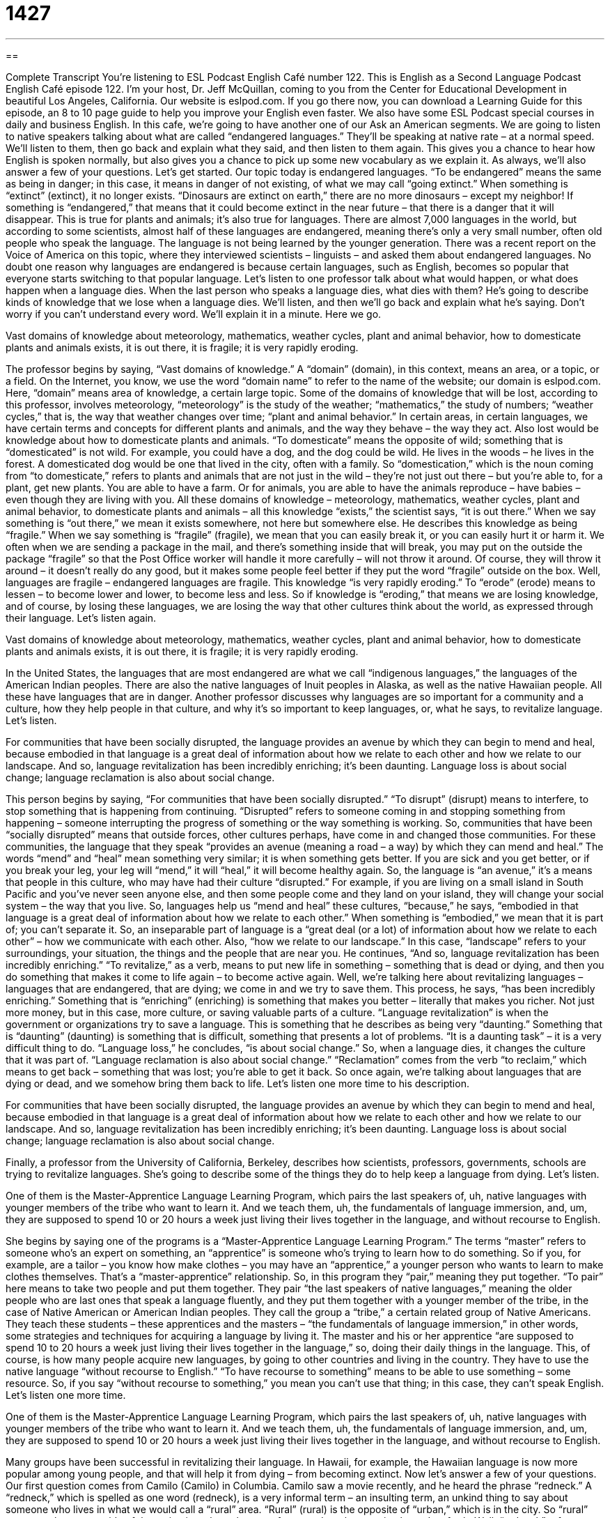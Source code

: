 = 1427
:toc: left
:toclevels: 3
:sectnums:
:stylesheet: ../../../myAdocCss.css

'''

== 

Complete Transcript
You’re listening to ESL Podcast English Café number 122.
This is English as a Second Language Podcast English Café episode 122. I’m your host, Dr. Jeff McQuillan, coming to you from the Center for Educational Development in beautiful Los Angeles, California.
Our website is eslpod.com. If you go there now, you can download a Learning Guide for this episode, an 8 to 10 page guide to help you improve your English even faster. We also have some ESL Podcast special courses in daily and business English.
In this cafe, we’re going to have another one of our Ask an American segments. We are going to listen to native speakers talking about what are called “endangered languages.” They’ll be speaking at native rate – at a normal speed. We’ll listen to them, then go back and explain what they said, and then listen to them again. This gives you a chance to hear how English is spoken normally, but also gives you a chance to pick up some new vocabulary as we explain it. As always, we’ll also answer a few of your questions. Let’s get started.
Our topic today is endangered languages. “To be endangered” means the same as being in danger; in this case, it means in danger of not existing, of what we may call “going extinct.” When something is “extinct” (extinct), it no longer exists. “Dinosaurs are extinct on earth,” there are no more dinosaurs – except my neighbor! If something is “endangered,” that means that it could become extinct in the near future – that there is a danger that it will disappear. This is true for plants and animals; it’s also true for languages. There are almost 7,000 languages in the world, but according to some scientists, almost half of these languages are endangered, meaning there’s only a very small number, often old people who speak the language. The language is not being learned by the younger generation.
There was a recent report on the Voice of America on this topic, where they interviewed scientists – linguists – and asked them about endangered languages. No doubt one reason why languages are endangered is because certain languages, such as English, becomes so popular that everyone starts switching to that popular language.
Let’s listen to one professor talk about what would happen, or what does happen when a language dies. When the last person who speaks a language dies, what dies with them? He’s going to describe kinds of knowledge that we lose when a language dies. We’ll listen, and then we’ll go back and explain what he’s saying. Don’t worry if you can’t understand every word. We’ll explain it in a minute. Here we go.
[recording]
Vast domains of knowledge about meteorology, mathematics, weather cycles, plant and animal behavior, how to domesticate plants and animals exists, it is out there, it is fragile; it is very rapidly eroding.
[recording ends]
The professor begins by saying, “Vast domains of knowledge.” A “domain” (domain), in this context, means an area, or a topic, or a field. On the Internet, you know, we use the word “domain name” to refer to the name of the website; our domain is eslpod.com. Here, “domain” means area of knowledge, a certain large topic. Some of the domains of knowledge that will be lost, according to this professor, involves meteorology, “meteorology” is the study of the weather; “mathematics,” the study of numbers; “weather cycles,” that is, the way that weather changes over time; “plant and animal behavior.” In certain areas, in certain languages, we have certain terms and concepts for different plants and animals, and the way they behave – the way they act. Also lost would be knowledge about how to domesticate plants and animals. “To domesticate” means the opposite of wild; something that is “domesticated” is not wild. For example, you could have a dog, and the dog could be wild. He lives in the woods – he lives in the forest. A domesticated dog would be one that lived in the city, often with a family. So “domestication,” which is the noun coming from “to domesticate,” refers to plants and animals that are not just in the wild – they’re not just out there – but you’re able to, for a plant, get new plants. You are able to have a farm. Or for animals, you are able to have the animals reproduce – have babies – even though they are living with you.
All these domains of knowledge – meteorology, mathematics, weather cycles, plant and animal behavior, to domesticate plants and animals – all this knowledge “exists,” the scientist says, “it is out there.” When we say something is “out there,” we mean it exists somewhere, not here but somewhere else. He describes this knowledge as being “fragile.” When we say something is “fragile” (fragile), we mean that you can easily break it, or you can easily hurt it or harm it. We often when we are sending a package in the mail, and there’s something inside that will break, you may put on the outside the package “fragile” so that the Post Office worker will handle it more carefully – will not throw it around. Of course, they will throw it around – it doesn’t really do any good, but it makes some people feel better if they put the word “fragile” outside on the box.
Well, languages are fragile – endangered languages are fragile. This knowledge “is very rapidly eroding.” To “erode” (erode) means to lessen – to become lower and lower, to become less and less. So if knowledge is “eroding,” that means we are losing knowledge, and of course, by losing these languages, we are losing the way that other cultures think about the world, as expressed through their language. Let’s listen again.
[recording]
Vast domains of knowledge about meteorology, mathematics, weather cycles, plant and animal behavior, how to domesticate plants and animals exists, it is out there, it is fragile; it is very rapidly eroding.
[recording ends]
In the United States, the languages that are most endangered are what we call “indigenous languages,” the languages of the American Indian peoples. There are also the native languages of Inuit peoples in Alaska, as well as the native Hawaiian people. All these have languages that are in danger.
Another professor discusses why languages are so important for a community and a culture, how they help people in that culture, and why it’s so important to keep languages, or, what he says, to revitalize language. Let’s listen.
[recording]
For communities that have been socially disrupted, the language provides an avenue by which they can begin to mend and heal, because embodied in that language is a great deal of information about how we relate to each other and how we relate to our landscape. And so, language revitalization has been incredibly enriching; it’s been daunting. Language loss is about social change; language reclamation is also about social change.
[recording ends]
This person begins by saying, “For communities that have been socially disrupted.” “To disrupt” (disrupt) means to interfere, to stop something that is happening from continuing. “Disrupted” refers to someone coming in and stopping something from happening – someone interrupting the progress of something or the way something is working. So, communities that have been “socially disrupted” means that outside forces, other cultures perhaps, have come in and changed those communities.
For these communities, the language that they speak “provides an avenue (meaning a road – a way) by which they can mend and heal.” The words “mend” and “heal” mean something very similar; it is when something gets better. If you are sick and you get better, or if you break your leg, your leg will “mend,” it will “heal,” it will become healthy again. So, the language is “an avenue,” it’s a means that people in this culture, who may have had their culture “disrupted.” For example, if you are living on a small island in South Pacific and you’ve never seen anyone else, and then some people come and they land on your island, they will change your social system – the way that you live.
So, languages help us “mend and heal” these cultures, “because,” he says, “embodied in that language is a great deal of information about how we relate to each other.” When something is “embodied,” we mean that it is part of; you can’t separate it. So, an inseparable part of language is a “great deal (or a lot) of information about how we relate to each other” – how we communicate with each other. Also, “how we relate to our landscape.” In this case, “landscape” refers to your surroundings, your situation, the things and the people that are near you.
He continues, “And so, language revitalization has been incredibly enriching.” “To revitalize,” as a verb, means to put new life in something – something that is dead or dying, and then you do something that makes it come to life again – to become active again. Well, we’re talking here about revitalizing languages – languages that are endangered, that are dying; we come in and we try to save them. This process, he says, “has been incredibly enriching.” Something that is “enriching” (enriching) is something that makes you better – literally that makes you richer. Not just more money, but in this case, more culture, or saving valuable parts of a culture.
“Language revitalization” is when the government or organizations try to save a language. This is something that he describes as being very “daunting.” Something that is “daunting” (daunting) is something that is difficult, something that presents a lot of problems. “It is a daunting task” – it is a very difficult thing to do.
“Language loss,” he concludes, “is about social change.” So, when a language dies, it changes the culture that it was part of. “Language reclamation is also about social change.” “Reclamation” comes from the verb “to reclaim,” which means to get back – something that was lost; you’re able to get it back. So once again, we’re talking about languages that are dying or dead, and we somehow bring them back to life. Let’s listen one more time to his description.
[recording]
For communities that have been socially disrupted, the language provides an avenue by which they can begin to mend and heal, because embodied in that language is a great deal of information about how we relate to each other and how we relate to our landscape. And so, language revitalization has been incredibly enriching; it’s been daunting. Language loss is about social change; language reclamation is also about social change.
[recording ends]
Finally, a professor from the University of California, Berkeley, describes how scientists, professors, governments, schools are trying to revitalize languages. She’s going to describe some of the things they do to help keep a language from dying. Let’s listen.
[recording]
One of them is the Master-Apprentice Language Learning Program, which pairs the last speakers of, uh, native languages with younger members of the tribe who want to learn it. And we teach them, uh, the fundamentals of language immersion, and, um, they are supposed to spend 10 or 20 hours a week just living their lives together in the language, and without recourse to English.
[recording ends]
She begins by saying one of the programs is a “Master-Apprentice Language Learning Program.” The terms “master” refers to someone who’s an expert on something, an “apprentice” is someone who’s trying to learn how to do something. So if you, for example, are a tailor – you know how make clothes – you may have an “apprentice,” a younger person who wants to learn to make clothes themselves. That’s a “master-apprentice” relationship.
So, in this program they “pair,” meaning they put together. “To pair” here means to take two people and put them together. They pair “the last speakers of native languages,” meaning the older people who are last ones that speak a language fluently, and they put them together with a younger member of the tribe, in the case of Native American or American Indian peoples. They call the group a “tribe,” a certain related group of Native Americans. They teach these students – these apprentices and the masters – “the fundamentals of language immersion,” in other words, some strategies and techniques for acquiring a language by living it. The master and his or her apprentice “are supposed to spend 10 to 20 hours a week just living their lives together in the language,” so, doing their daily things in the language. This, of course, is how many people acquire new languages, by going to other countries and living in the country. They have to use the native language “without recourse to English.” “To have recourse to something” means to be able to use something – some resource. So, if you say “without recourse to something,” you mean you can’t use that thing; in this case, they can’t speak English. Let’s listen one more time.
[recording]
One of them is the Master-Apprentice Language Learning Program, which pairs the last speakers of, uh, native languages with younger members of the tribe who want to learn it. And we teach them, uh, the fundamentals of language immersion, and, um, they are supposed to spend 10 or 20 hours a week just living their lives together in the language, and without recourse to English.
[recording ends]
Many groups have been successful in revitalizing their language. In Hawaii, for example, the Hawaiian language is now more popular among young people, and that will help it from dying – from becoming extinct.
Now let’s answer a few of your questions.
Our first question comes from Camilo (Camilo) in Columbia. Camilo saw a movie recently, and he heard the phrase “redneck.” A “redneck,” which is spelled as one word (redneck), is a very informal term – an insulting term, an unkind thing to say about someone who lives in what we would call a “rural” area. “Rural” (rural) is the opposite of “urban,” which is in the city. So “rural” are areas that are outside of the main city, where there are farms and, perhaps, animals, and so forth.
Well, “redneck” refers to someone who usually is white and lives in the “countryside,” in a rural area, often someone who works at a low level job. It’s often a term that is used in connection with people living in the southern United States, what we call “the South,” which would be states such as Mississippi, Alabama, Louisiana, Georgia, Florida, North and South Carolinas, Tennessee, Kentucky. These are the states that “constitute,” or are part of the Deep South, and the term “redneck” is an insulting term. The idea is that a “redneck” is unsophisticated; he’s maybe also someone who is a bigot (bigot). A “bigot” is someone who doesn’t like other races; doesn’t like black people for example, or doesn’t like other religions or cultures.
The word “redneck” refers to the skin color. If you are a white person, you may, if you go out in the sun, get red skin if you have light colored skin. And since these are people who are working outside, in what we may refer to as “manual labor,” working with their hands, they would get a red neck from being in the sun all day.
Our second question comes from Xingrou (Xingrou) in China. Xingrou wants to know the difference between a “dictionary” and a “thesaurus.”
A “dictionary” is a book of words, usually listed “alphabetically,” meaning A is first, B is second, all the way to Z, in English. The dictionary contains many words, and has their definitions. It often has other information such as sample sentences and pronunciation of these words.
A “thesaurus” (thesaurus) is a book that contains a list of words that are related to other words, what we would call “synonyms” (synonyms). Those are different words with similar meanings. If two words are opposite in meaning, we call them “antonyms.” A “thesaurus” has a list of words, and words that are related to them. So for example, you look up the word “company” in a thesaurus – you want another word for “company” – it may say “business,” or “corporation,” or “firm,” or “organization.” Those are possible synonyms for the word “company.”
A thesaurus doesn’t have definitions; it has similar words. Not every word is in a thesaurus; of course, not every word is in all of the dictionaries, it depends of how big a dictionary you want to purchase!
If you have a question or comment for Café, we’d be happy to try to help you. Our email address is eslpod@eslpod.com. We can’t answer everyone’s questions, but we’ll do our best to answer as many as we can.
From Los Angeles, California, I’m Jeff McQuillan. Thanks for listening. We’ll see you next time on the English Café.
ESL Podcast’s English Café is written and produced by Dr. Jeff McQuillan and Dr. Lucy Tse. This podcast is copyright 2008, by the Center for Educational Development.
Glossary
domain – an area that one is responsible for; an area of knowledge or of one’s work; the responsibilities that one has
* Cleaning the house used to be women’s domain, but now many men have that responsibility.
to domesticate – to train a wild animal so that it can live with or near humans
* When were llamas domesticated?
fragile – easily broken; delicate; not strong or sturdy
* Don’t drop that box! It’s full of fragile glasses.
to erode – to slowly destroy something over time, especially the surface of the land; to disappear slowly overtime
* The beach is slowly being eroded by the action of the ocean’s waves.
to disrupt – to interfere in a negative way; to make it difficult or impossible for something to continue
* Our meeting was disrupted by the fire alarm.
to mend – to fix, especially by sewing
* I need to buy some yellow thread so that I can mend these socks.
to embody – to represent an idea; to personify; to be an example of something
* Humans’ changing relationship with nature is embodied in the destruction of the Amazonian rainforests.
landscape – scenery; a view in nature; a wide view of everything that one sees from a particular place
* Their home has large windows that look out at the beautiful, mountainous landscape.
revitalization – the increase in strength, size, and life of something
* As part of its neighborhood revitalization program, the city is building new homes and cleaning up the park.
to enrich – to make something better, fuller, richer, or more vibrant
* Kimbo wants to enrich his children’s education by giving them music, dance, and art lessons.
daunting – intimidating; making one feel nervous or overwhelmed and unable to do something
* Moving across the country to a place where you don’t know anyone can be daunting.
reclamation – the act of getting something back from another person or organization; the act of getting back what used to be yours but was taken away
* Many Native Americans are asking for the reclamation of their lands in the Midwestern United States.
apprentice – an intern; a person who works with a professional for a short period of time to learn how to do a specific type of work
* Earl plans to study in a cooking school for two years and then work as a chef’s apprentice for one year before opening his own restaurant.
to be without recourse to – to not be able to do or get something that would help one in a difficult situation
* The young woman had to pay for her new home without recourse to a bank loan.
redneck – an impolite and insulting term used to refer to an uneducated, poor, and very conservative American who lives in the countryside
* Most Americans think of rednecks as people who drive old pick-up trucks and wear cowboy hats.
thesaurus – a book that lists groups of synonyms, or words that have the same or similar meanings.
* According to this thesaurus, synonyms for “happy” include joyous, glad, cheerful, and pleased.
What Insiders Know
Custer’s Last Stand
“Custer’s Last Stand,” also known as “The Battle of the Little Bighorn” and “The Battle of the Greasy Grass,” was a “battle” (a fight between two groups of people with guns) between the U.S. Army and the Lakota-Northern Cheyenne “tribes” (groups of Native Americans) in 1876. The U.S. Army had been fighting “Indian Wars” against the Native Americans for years, and this was the most famous battle that the Native Americans won.
“Lieutenant Colonel” (a high position in the military) Custer and his “troops” (the people in the military who follow those with higher positions) were “marching” (walking militarily) along the Little Bighorn River. One morning, the “scouts” (people who walk faster than the larger group to see what is ahead) reported that there was a large Native American village ahead, and Custer decided to “attack” (fight against) it. However, the Native Americans had seen the troops’ “tracks” (signs left behind where people have been) and were “expecting” (waiting for) Custer’s arrival.
The Lakota and Cheyenne tribes had between 900 and 1,800 “warriors” (men who are trained to fight), and they were armed with guns, bows and arrows, and “clubs” (heavy objects used to hit people in the head). By the time Custer realized that he was badly “outnumbered” (there were more Native Americans than U.S. soldiers), it was too late. Custer and all of his troops were killed in less than one hour. Some people say that Custer “committed suicide” (killed himself) to avoid being “captured” (caught) and “tortured” (treated badly to produce a lot of pain), but historians do not know whether this is true.
